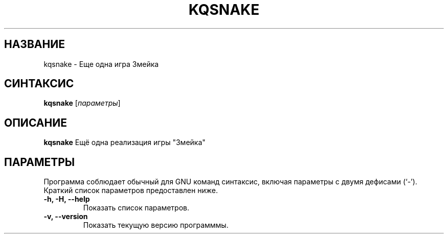 .\" (C) Copyright 2023 Eugene E. Sorochinskiy <manager@darkguard.net>,
.\"
.TH KQSNAKE 1 "October 03 2023" "Проект Kqsnake" "Игра Змейка"
.SH НАЗВАНИЕ
kqsnake \- Еще одна игра Змейка
.SH СИНТАКСИС
.B kqsnake
.RI [ параметры ]
.SH ОПИСАНИЕ
.B kqsnake
Ещё одна реализация игры "Змейка"
.PP
.SH ПАРАМЕТРЫ
Программа соблюдает обычный для GNU команд синтаксис, включая параметры с двумя дефисами (`-').
Краткий список параметров предоставлен ниже.
.TP
.B \-h, \-H, \-\-help
Показать список параметров.
.TP
.B \-v, \-\-version
Показать текущую версию программмы.
